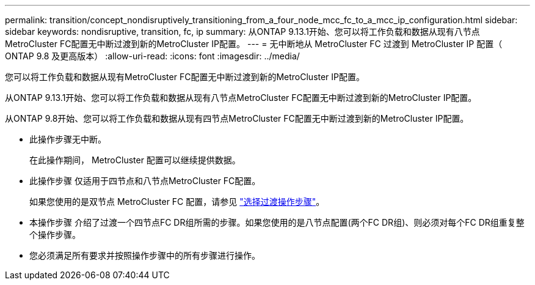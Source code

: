 ---
permalink: transition/concept_nondisruptively_transitioning_from_a_four_node_mcc_fc_to_a_mcc_ip_configuration.html 
sidebar: sidebar 
keywords: nondisruptive, transition, fc, ip 
summary: 从ONTAP 9.13.1开始、您可以将工作负载和数据从现有八节点MetroCluster FC配置无中断过渡到新的MetroCluster IP配置。 
---
= 无中断地从 MetroCluster FC 过渡到 MetroCluster IP 配置（ ONTAP 9.8 及更高版本）
:allow-uri-read: 
:icons: font
:imagesdir: ../media/


[role="lead"]
您可以将工作负载和数据从现有MetroCluster FC配置无中断过渡到新的MetroCluster IP配置。

从ONTAP 9.13.1开始、您可以将工作负载和数据从现有八节点MetroCluster FC配置无中断过渡到新的MetroCluster IP配置。

从ONTAP 9.8开始、您可以将工作负载和数据从现有四节点MetroCluster FC配置无中断过渡到新的MetroCluster IP配置。

* 此操作步骤无中断。
+
在此操作期间， MetroCluster 配置可以继续提供数据。

* 此操作步骤 仅适用于四节点和八节点MetroCluster FC配置。
+
如果您使用的是双节点 MetroCluster FC 配置，请参见 link:concept_choosing_your_transition_procedure_mcc_transition.html["选择过渡操作步骤"]。

* 本操作步骤 介绍了过渡一个四节点FC DR组所需的步骤。如果您使用的是八节点配置(两个FC DR组)、则必须对每个FC DR组重复整个操作步骤。
* 您必须满足所有要求并按照操作步骤中的所有步骤进行操作。

